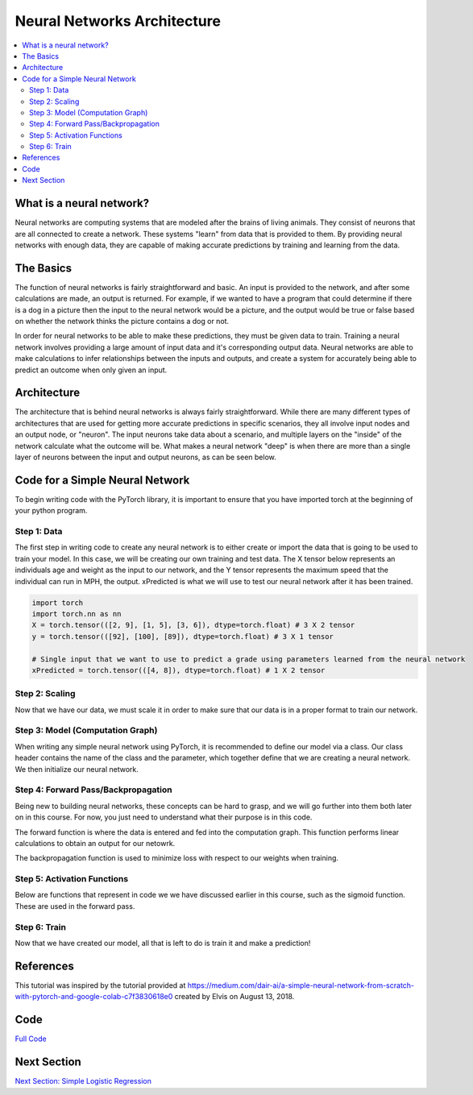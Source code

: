 ****************************
Neural Networks Architecture
****************************

##################
##################
.. contents::
  :local:
  :depth: 8

==========================
What is a neural network?
==========================
Neural networks are computing systems that are modeled after the brains of living animals. They consist of neurons that are all connected to create a network. These systems "learn" from data that is provided to them. By providing neural networks with enough data, they are capable of making accurate predictions by training and learning from the data.

==========================
The Basics
==========================
The function of neural networks is fairly straightforward and basic. An input is provided to the network, and after some calculations are made, an output is returned. For example, if we wanted to have a program that could determine if there is a dog in a picture then the input to the neural network would be a picture, and the output would be true or false based on whether the network thinks the picture contains a dog or not.

In order for neural networks to be able to make these predictions, they must be given data to train. Training a neural network involves providing a large amount of input data and it's corresponding output data. Neural networks are able to make calculations to infer relationships between the inputs and outputs, and create a system for accurately being able to predict an outcome when only given an input.

==========================
Architecture
==========================
The architecture that is behind neural networks is always fairly straightforward. While there are many different types of architectures 
that are used for getting more accurate predictions in specific scenarios, they all involve input nodes and an output node, or "neuron". The input neurons take data about a scenario, and multiple layers on the "inside" of the network calculate what the outcome will be. What makes a neural network "deep" is when there are more than a single layer of neurons between the input and output neurons, as can be seen below. 

.. figure:: _img/neuralnetwork.jpeg

================================
Code for a Simple Neural Network
================================
To begin writing code with the PyTorch library, it is important to ensure that you have imported torch at the beginning of your python program. 

--------------------------------
Step 1: Data
--------------------------------
The first step in writing code to create any neural network is to either create or import the data that is going to be used to train your model. In this case, we will be creating our own training and test data. The X tensor below represents an individuals age and weight as the input to our network, and the Y tensor represents the maximum speed that the individual can run in MPH, the output. xPredicted is what we will use to test our neural network after it has been trained.

.. figure:: _img_simple_code/1.PNG

.. code:: python

  import torch
  import torch.nn as nn
  X = torch.tensor(([2, 9], [1, 5], [3, 6]), dtype=torch.float) # 3 X 2 tensor
  y = torch.tensor(([92], [100], [89]), dtype=torch.float) # 3 X 1 tensor

  # Single input that we want to use to predict a grade using parameters learned from the neural network
  xPredicted = torch.tensor(([4, 8]), dtype=torch.float) # 1 X 2 tensor

--------------------------------
Step 2: Scaling
--------------------------------
Now that we have our data, we must scale it in order to make sure that our data is in a proper format to train our network.

.. figure:: _img_simple_code/2.PNG

---------------------------------
Step 3: Model (Computation Graph)
---------------------------------
When writing any simple neural network using PyTorch, it is recommended to define our model via a class. Our class header contains the name of the class and the parameter, which together define that we are creating a neural network. We then initialize our neural network. 

.. figure:: _img_simple_code/3.PNG

-------------------------------------
Step 4: Forward Pass/Backpropagation
-------------------------------------
Being new to building neural networks, these concepts can be hard to grasp, and we will go further into them both later on in this course. For now, you just need to understand what their purpose is in this code. 

The forward function is where the data is entered and fed into the computation graph. This function performs linear calculations to obtain an output for our netowrk.

The backpropagation function is used to minimize loss with respect to our weights when training.

.. figure:: _img_simple_code/4.PNG

-------------------------------------
Step 5: Activation Functions
-------------------------------------
Below are functions that represent in code we we have discussed earlier in this course, such as the sigmoid function. These are used in the forward pass. 

.. figure:: _img_simple_code/5.PNG

-------------------------------------
Step 6: Train
-------------------------------------
Now that we have created our model, all that is left to do is train it and make a prediction!

.. figure:: _img_simple_code/6.PNG


=============
References
=============
This tutorial was inspired by the tutorial provided at https://medium.com/dair-ai/a-simple-neural-network-from-scratch-with-pytorch-and-google-colab-c7f3830618e0 created by Elvis on August 13, 2018. 

=============
Code
=============
.. _nnCode: simpleneuralnetwork.py
`Full Code <nnCode_>`_

=============
Next Section
=============
.. _simpleLog: SimpleLogisticRegression.rst
`Next Section: Simple Logistic Regression <simpleLog_>`_ 


